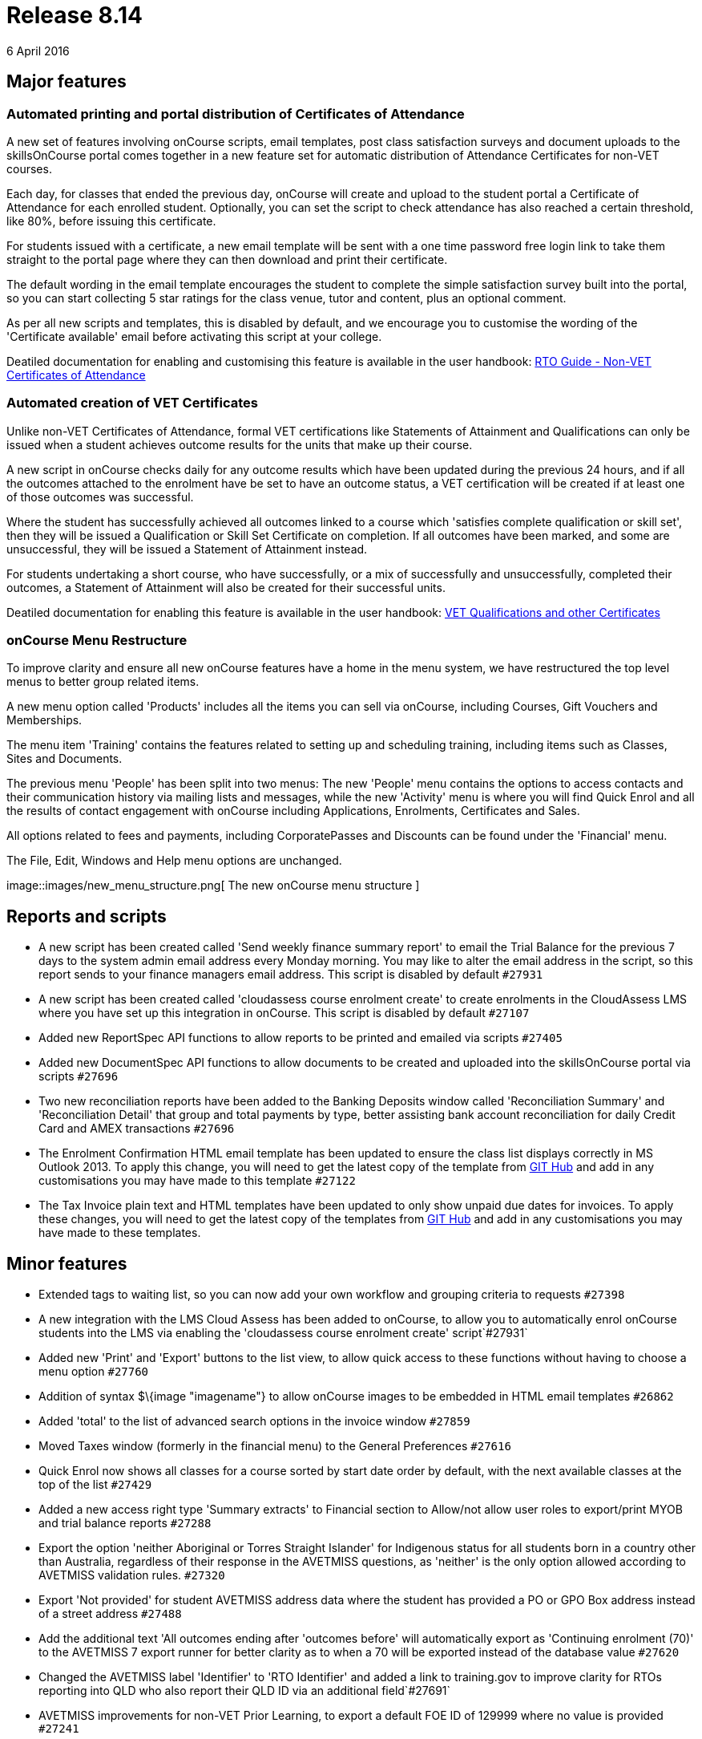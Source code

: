 = Release 8.14
6 April 2016


== Major features

=== Automated printing and portal distribution of Certificates of Attendance

A new set of features involving onCourse scripts, email templates, post
class satisfaction surveys and document uploads to the skillsOnCourse
portal comes together in a new feature set for automatic distribution of
Attendance Certificates for non-VET courses.

Each day, for classes that ended the previous day, onCourse will create
and upload to the student portal a Certificate of Attendance for each
enrolled student. Optionally, you can set the script to check attendance
has also reached a certain threshold, like 80%, before issuing this
certificate.

For students issued with a certificate, a new email template will be
sent with a one time password free login link to take them straight to
the portal page where they can then download and print their
certificate.

The default wording in the email template encourages the student to
complete the simple satisfaction survey built into the portal, so you
can start collecting 5 star ratings for the class venue, tutor and
content, plus an optional comment.

As per all new scripts and templates, this is disabled by default, and
we encourage you to customise the wording of the 'Certificate available'
email before activating this script at your college.

Deatiled documentation for enabling and customising this feature is
available in the user handbook:
https://www.ish.com.au/s/onCourse/doc/latest/manual/rto.html#d5e8247[RTO
Guide - Non-VET Certificates of Attendance]

=== Automated creation of VET Certificates

Unlike non-VET Certificates of Attendance, formal VET certifications
like Statements of Attainment and Qualifications can only be issued when
a student achieves outcome results for the units that make up their
course.

A new script in onCourse checks daily for any outcome results which have
been updated during the previous 24 hours, and if all the outcomes
attached to the enrolment have be set to have an outcome status, a VET
certification will be created if at least one of those outcomes was
successful.

Where the student has successfully achieved all outcomes linked to a
course which 'satisfies complete qualification or skill set', then they
will be issued a Qualification or Skill Set Certificate on completion.
If all outcomes have been marked, and some are unsuccessful, they will
be issued a Statement of Attainment instead.

For students undertaking a short course, who have successfully, or a mix
of successfully and unsuccessfully, completed their outcomes, a
Statement of Attainment will also be created for their successful units.

Deatiled documentation for enabling this feature is available in the
user handbook:
https://www.ish.com.au/s/onCourse/doc/latest/manual/rto.html#rto-Certificates[VET
Qualifications and other Certificates]

=== onCourse Menu Restructure

To improve clarity and ensure all new onCourse features have a home in
the menu system, we have restructured the top level menus to better
group related items.

A new menu option called 'Products' includes all the items you can sell
via onCourse, including Courses, Gift Vouchers and Memberships.

The menu item 'Training' contains the features related to setting up and
scheduling training, including items such as Classes, Sites and
Documents.

The previous menu 'People' has been split into two menus: The new
'People' menu contains the options to access contacts and their
communication history via mailing lists and messages, while the new
'Activity' menu is where you will find Quick Enrol and all the results
of contact engagement with onCourse including Applications, Enrolments,
Certificates and Sales.

All options related to fees and payments, including CorporatePasses and
Discounts can be found under the 'Financial' menu.

The File, Edit, Windows and Help menu options are unchanged.

image::images/new_menu_structure.png[ The new onCourse menu structure
]

== Reports and scripts

* A new script has been created called 'Send weekly finance summary
report' to email the Trial Balance for the previous 7 days to the system
admin email address every Monday morning. You may like to alter the
email address in the script, so this report sends to your finance
managers email address. This script is disabled by default `#27931`
* A new script has been created called 'cloudassess course enrolment
create' to create enrolments in the CloudAssess LMS where you have set
up this integration in onCourse. This script is disabled by default
`#27107`
* Added new ReportSpec API functions to allow reports to be printed and
emailed via scripts `#27405`
* Added new DocumentSpec API functions to allow documents to be created
and uploaded into the skillsOnCourse portal via scripts `#27696`
* Two new reconciliation reports have been added to the Banking Deposits
window called 'Reconciliation Summary' and 'Reconciliation Detail' that
group and total payments by type, better assisting bank account
reconciliation for daily Credit Card and AMEX transactions `#27696`
* The Enrolment Confirmation HTML email template has been updated to
ensure the class list displays correctly in MS Outlook 2013. To apply
this change, you will need to get the latest copy of the template from
https://github.com/ari/oncourse-scripts/tree/master/email[GIT Hub] and
add in any customisations you may have made to this template `#27122`
* The Tax Invoice plain text and HTML templates have been updated to
only show unpaid due dates for invoices. To apply these changes, you
will need to get the latest copy of the templates from
https://github.com/ari/oncourse-scripts/tree/master/email[GIT Hub] and
add in any customisations you may have made to these templates.

== Minor features

* Extended tags to waiting list, so you can now add your own workflow
and grouping criteria to requests `#27398`
* A new integration with the LMS Cloud Assess has been added to
onCourse, to allow you to automatically enrol onCourse students into the
LMS via enabling the 'cloudassess course enrolment create'
script`#27931`
* Added new 'Print' and 'Export' buttons to the list view, to allow
quick access to these functions without having to choose a menu option
`#27760`
* Addition of syntax $\{image "imagename"} to allow onCourse images to
be embedded in HTML email templates `#26862`
* Added 'total' to the list of advanced search options in the invoice
window `#27859`
* Moved Taxes window (formerly in the financial menu) to the General
Preferences `#27616`
* Quick Enrol now shows all classes for a course sorted by start date
order by default, with the next available classes at the top of the list
`#27429`
* Added a new access right type 'Summary extracts' to Financial section
to Allow/not allow user roles to export/print MYOB and trial balance
reports `#27288`
* Export the option 'neither Aboriginal or Torres Straight Islander' for
Indigenous status for all students born in a country other than
Australia, regardless of their response in the AVETMISS questions, as
'neither' is the only option allowed according to AVETMISS validation
rules. `#27320`
* Export 'Not provided' for student AVETMISS address data where the
student has provided a PO or GPO Box address instead of a street address
`#27488`
* Add the additional text 'All outcomes ending after 'outcomes before'
will automatically export as 'Continuing enrolment (70)' to the AVETMISS
7 export runner for better clarity as to when a 70 will be exported
instead of the database value `#27620`
* Changed the AVETMISS label 'Identifier' to 'RTO Identifier' and added
a link to training.gov to improve clarity for RTOs reporting into QLD
who also report their QLD ID via an additional field`#27691`
* AVETMISS improvements for non-VET Prior Learning, to export a default
FOE ID of 129999 where no value is provided `#27241`
* Export VET Fee Help files to the same nominated location as AVETMISS
files by default`#27550`
* Addition of the USI to the VET Fee Help VEN export file as per the
2016 reporting requirements`#28116`
* Embedded Open Sans Condensed fonts inside onCourse for new print
report font options`#28070`

== Fixes

* Improved prefetches for creating large message batches, to ensure
server is not overloaded `#27748`
* Removed lock/unlock icons from outcomes obtained via prior learning,
as there are no class dates to inherit this data from `#27241`
* Do not request to save company records when closing the edit view and
no changes have been made `#27631`
* Improved validation message when attempting to delete discounts to
explain discounts already used can only be disabled `#27346`
* A fix to access control edit permissions where when the account access
role was changed, and some preferences and permissions didn't update as
expected `#27717`
* Allow spaces to be added when entering credit card numbers in the
onCourse payment gateway `#26889`
* Improvement to the onCourse replication process to reduce the
occurrence of stuck 'in transaction' status enrolments `#28089`
* Improve clarity of user messages in Quick Enrol when the payment
gateway is closed without completing or cancelling the payment attempt
`#26888`
* Improve visual display of calendar icon in advanced search so it
doesn't overlay the data in the field `#27422`
* Fix to prevent sending of Credit Note emails when 'send credit note
email' option is unchecked in enrolment cancellation or transfer process
`#27963`
* Improved loading speed of course lookup process in Quick Enrol
`#28057`
* Fix to ensure correct naming of payment types in onCourse UI for new
installations `#27991`
* Replacement of the class cancellation script and email set to a
version that triggers only on class cancellation instead of enrolment
cancellation `#28001`

== Web features

* A new set of preferences were added to lock the online mailing list,
waiting list and enrolment process to only allow existing students to
add or enrol themselves. This feature is particularly for the use for
enterprise RTOs or membership based organisations. To enable these
functions on your website, uncheck the CMS setting options 'Allow create
new student' `#27668`

== Web fixes

* Apply marketing preferences selected during the enrolment process to
the contact record in onCourse `#27870`
* Change validation for email addresses during the online enrolment
process to allow for new domain name extensions `#27935`
* Allow a voucher purchased on the website to be redeemed by any user
presenting the voucher code `#27312`
* Classes that have their enrolments automatically disabled based upon
date restrictions collapse under the 'show full classes' list set with
classes that are actually full `#27975`
* Increase URL redirect fields in CMS to 512 characters `#27948`
* Allow site based searches on course pages, to restrict the classes
displayed to a particular site location `#27665`
